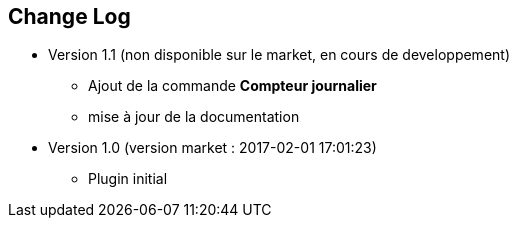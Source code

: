 == Change Log

* Version 1.1 (non disponible sur le market, en cours de developpement)
** Ajout de la commande *Compteur journalier*
** mise à jour de la documentation


* Version 1.0 (version market : 2017-02-01 17:01:23)
** Plugin initial
